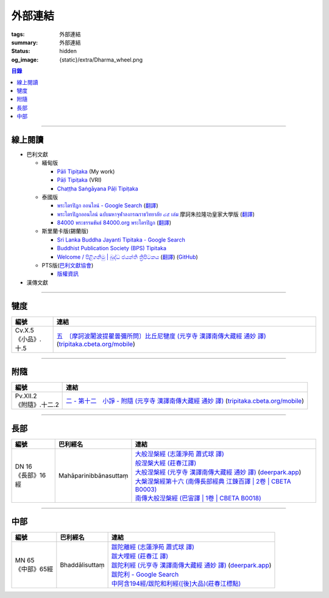 外部連結
========

:tags: 外部連結
:summary: 外部連結
:status: hidden
:og_image: {static}/extra/Dharma_wheel.png


.. contents:: 目錄

----

線上閱讀
++++++++

- 巴利文獻

  * 緬甸版

    + `Pāli Tipiṭaka <https://tipitaka.sutta.org/>`_ (My work)
    + `Pāḷi Tipiṭaka <https://tipitaka.org/>`_ (VRI)
    + `Chaṭṭha Saṅgāyana Pāḷi Tipiṭaka <https://tipitaka.app/>`_

  * 泰國版

    + `พระไตรปิฎก ออนไลน์ - Google Search <https://www.google.com/search?q=%E0%B8%9E%E0%B8%A3%E0%B8%B0%E0%B9%84%E0%B8%95%E0%B8%A3%E0%B8%9B%E0%B8%B4%E0%B8%8E%E0%B8%81+%E0%B8%AD%E0%B8%AD%E0%B8%99%E0%B9%84%E0%B8%A5%E0%B8%99%E0%B9%8C>`_
      (`翻譯 <https://translate.google.com/?sl=auto&tl=zh-TW&text=%E0%B8%9E%E0%B8%A3%E0%B8%B0%E0%B9%84%E0%B8%95%E0%B8%A3%E0%B8%9B%E0%B8%B4%E0%B8%8E%E0%B8%81%20%E0%B8%AD%E0%B8%AD%E0%B8%99%E0%B9%84%E0%B8%A5%E0%B8%99%E0%B9%8C>`__)
    + `พระไตรปิฎกออนไลน์ ฉบับมหาจุฬาลงกรณราชวิทยาลัย ๔๕ เล่ม <https://tripitaka-online.blogspot.com/2016/09/tpd-main.html>`_
      摩訶朱拉隆功皇家大學版
      (`翻譯 <https://translate.google.com/?sl=th&tl=zh-TW&text=%E0%B8%9E%E0%B8%A3%E0%B8%B0%E0%B9%84%E0%B8%95%E0%B8%A3%E0%B8%9B%E0%B8%B4%E0%B8%8E%E0%B8%81%E0%B8%AD%E0%B8%AD%E0%B8%99%E0%B9%84%E0%B8%A5%E0%B8%99%E0%B9%8C%0A%E0%B8%89%E0%B8%9A%E0%B8%B1%E0%B8%9A%E0%B8%A1%E0%B8%AB%E0%B8%B2%E0%B8%88%E0%B8%B8%E0%B8%AC%E0%B8%B2%E0%B8%A5%E0%B8%87%E0%B8%81%E0%B8%A3%E0%B8%93%E0%B8%A3%E0%B8%B2%E0%B8%8A%E0%B8%A7%E0%B8%B4%E0%B8%97%E0%B8%A2%E0%B8%B2%E0%B8%A5%E0%B8%B1%E0%B8%A2%20%E0%B9%94%E0%B9%95%20%E0%B9%80%E0%B8%A5%E0%B9%88%E0%B8%A1>`__)
    + `84000 พระธรรมขันธ์ 84000.org พระไตรปิฎก <https://84000.org/>`_
      (`翻譯 <https://translate.google.com/?sl=th&tl=zh-TW&text=84000%20%E0%B8%9E%E0%B8%A3%E0%B8%B0%E0%B8%98%E0%B8%A3%E0%B8%A3%E0%B8%A1%E0%B8%82%E0%B8%B1%E0%B8%99%E0%B8%98%E0%B9%8C%2084000.org%20%E0%B8%9E%E0%B8%A3%E0%B8%B0%E0%B9%84%E0%B8%95%E0%B8%A3%E0%B8%9B%E0%B8%B4%E0%B8%8E%E0%B8%81>`__)

  * 斯里蘭卡版(錫蘭版)

    + `Sri Lanka Buddha Jayanti Tipitaka - Google Search <https://www.google.com/search?q=Sri+Lanka+Buddha+Jayanti+Tipitaka>`_
    + `Buddhist Publication Society (BPS) Tipitaka <https://www.bps.lk/tipitaka/>`_
    + `Welcome / පිළිගනිමු | බුද්ධ ජයන්ති ත්‍රිපිටකය <https://tipitaka.lk/>`_
      (`翻譯 <https://translate.google.com/?sl=auto&tl=en&text=%E0%B6%B6%E0%B7%94%E0%B6%AF%E0%B7%8A%E0%B6%B0%20%E0%B6%A2%E0%B6%BA%E0%B6%B1%E0%B7%8A%E0%B6%AD%E0%B7%92%20%E0%B6%AD%E0%B7%8A%E2%80%8D%E0%B6%BB%E0%B7%92%E0%B6%B4%E0%B7%92%E0%B6%A7%E0%B6%9A%E0%B6%BA>`__)
      (`GitHub <https://github.com/pathnirvana/tipitaka.lk>`__)

  * PTS版(`巴利文獻協會 <https://palitextsociety.org/>`_)

    + `版權資訊 <https://palitextsociety.org/copyright-information/>`__

- 漢傳文獻

----

犍度
++++

.. list-table::
   :header-rows: 1
   :class: table is-bordered is-striped is-narrow stack-th-td-on-mobile
   :widths: auto

   * - 編號
     - 連結

   * - .. _cv-x-5:

       | Cv.X.5
       | 《小品》.十.5
     - | `五　〔摩訶波闍波提瞿曇彌所問〕比丘尼犍度 (元亨寺 漢譯南傳大藏經 通妙 譯) <https://deerpark.app/reader/N0002/20#0345a03>`_
         (`tripitaka.cbeta.org/mobile <https://tripitaka.cbeta.org/mobile/index.php?index=N04n0002_020>`__)

----

附隨
++++

.. list-table::
   :header-rows: 1
   :class: table is-bordered is-striped is-narrow stack-th-td-on-mobile
   :widths: auto

   * - 編號
     - 連結

   * - .. _pv-xii-2:

       | Pv.XII.2
       | 《附隨》.十二.2
     - | `二 - 第十二　小諍 - 附隨 (元亨寺 漢譯南傳大藏經 通妙 譯) <https://deerpark.app/reader/N0003/12#0260a12>`_
         (`tripitaka.cbeta.org/mobile <https://tripitaka.cbeta.org/mobile/index.php?index=N05n0003_012>`__)

----

長部
++++

.. list-table::
   :header-rows: 1
   :class: table is-bordered is-striped is-narrow stack-th-td-on-mobile
   :widths: auto

   * - 編號
     - 巴利經名
     - 連結

   * - .. _dn16:

       | DN 16
       | 《長部》16經
     - Mahāparinibbānasuttaṃ
     - | `大般湼槃經 (志蓮淨苑 蕭式球 譯) <https://sutra.mobi/chilin/chang/content/16.html>`_
       | `般涅槃大經 (莊春江譯) <https://agama.buddhason.org/DN/DN16.htm>`_
       | `大般涅槃經 (元亨寺 漢譯南傳大藏經 通妙 譯) <https://tripitaka.cbeta.org/mobile/index.php?index=N07n0004_016>`_
         (`deerpark.app <https://deerpark.app/reader/N0004/16#0021a03>`__)
       | `大槃涅槃經第十六 (南傳長部經典 江鍊百譯 | 2卷 | CBETA B0003) <https://deerpark.app/reader/B0003/2#0046b31>`_
       | `南傳大般湼槃經 (巴宙譯 | 1卷 | CBETA B0018) <https://deerpark.app/reader/B0018/1>`_

----

中部
++++

.. list-table::
   :header-rows: 1
   :class: table is-bordered is-striped is-narrow stack-th-td-on-mobile
   :widths: auto

   * - 編號
     - 巴利經名
     - 連結

   * - .. _mn65:

       | MN 65
       | 《中部》65經
     - Bhaddālisuttaṃ
     - | `跋陀離經 (志蓮淨苑 蕭式球 譯) <https://sutra.mobi/chilin/zhong/content/065.html>`_
       | `跋大哩經 (莊春江 譯) <https://agama.buddhason.org/MN/MN065.htm>`_
       | `跋陀利經 (元亨寺 漢譯南傳大藏經 通妙 譯) <https://tripitaka.cbeta.org/mobile/index.php?index=N10n0005_007>`_
         (`deerpark.app <https://deerpark.app/reader/N0005/7#0202a02>`__)

       .. | `南傳中部經典 (芝峯譯 | 1卷 | CBETA B0004) <https://deerpark.app/reader/B0004>`_

       | `跋陀利 - Google Search <https://www.google.com/search?q=%E8%B7%8B%E9%99%80%E5%88%A9>`_
       | `中阿含194經/跋陀和利經([後]大品)(莊春江標點) <https://agama.buddhason.org/MA/MA194.htm>`_
